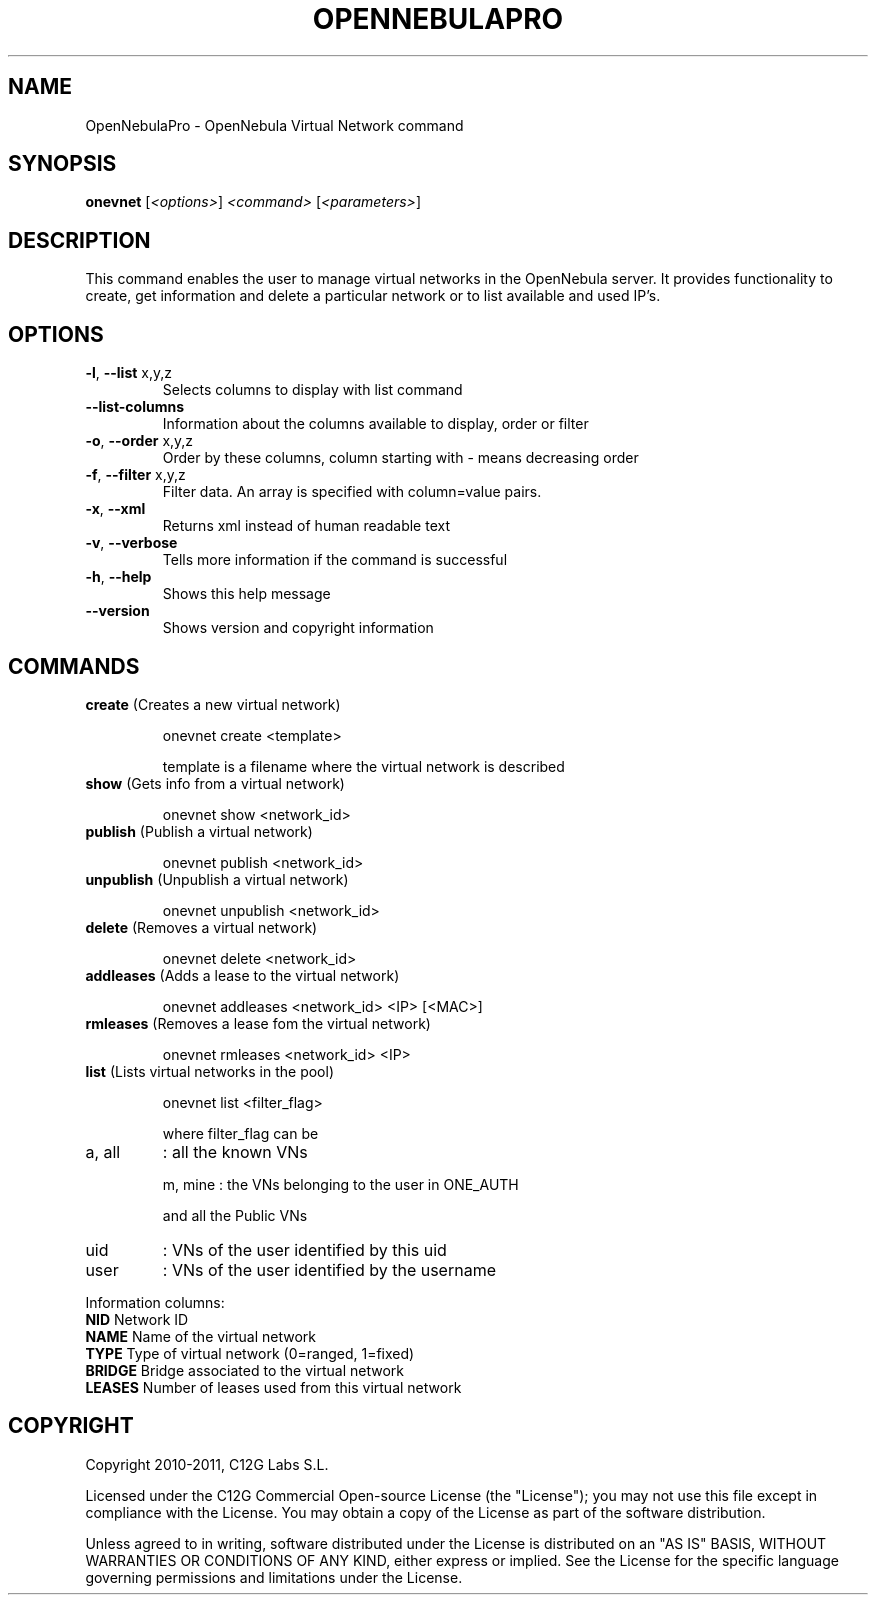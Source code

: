 .\" DO NOT MODIFY THIS FILE!  It was generated by help2man 1.37.1.
.TH OPENNEBULAPRO "1" "May 2011" "OpenNebulaPro 2.2.0" "User Commands"
.SH NAME
OpenNebulaPro \- OpenNebula Virtual Network command
.SH SYNOPSIS
.B onevnet
[\fI<options>\fR] \fI<command> \fR[\fI<parameters>\fR]
.SH DESCRIPTION

This command enables the user to manage virtual networks in the OpenNebula
server. It provides functionality to create, get information and delete a
particular network or to list available and used IP's.
.SH OPTIONS
.TP
\fB\-l\fR, \fB\-\-list\fR x,y,z
Selects columns to display with list
command
.TP
\fB\-\-list\-columns\fR
Information about the columns available
to display, order or filter
.TP
\fB\-o\fR, \fB\-\-order\fR x,y,z
Order by these columns, column starting
with \- means decreasing order
.TP
\fB\-f\fR, \fB\-\-filter\fR x,y,z
Filter data. An array is specified
with column=value pairs.
.TP
\fB\-x\fR, \fB\-\-xml\fR
Returns xml instead of human readable text
.TP
\fB\-v\fR, \fB\-\-verbose\fR
Tells more information if the command
is successful
.TP
\fB\-h\fR, \fB\-\-help\fR
Shows this help message
.TP
\fB\-\-version\fR
Shows version and copyright information
.SH COMMANDS
.TP
\fBcreate\fR (Creates a new virtual network)
.IP
onevnet create <template>
.IP
template is a filename where the virtual network is described
.TP
\fBshow\fR (Gets info from a virtual network)
.IP
onevnet show <network_id>
.TP
\fBpublish\fR (Publish a virtual network)
.IP
onevnet publish <network_id>
.TP
\fBunpublish\fR (Unpublish a virtual network)
.IP
onevnet unpublish <network_id>
.TP
\fBdelete\fR (Removes a virtual network)
.IP
onevnet delete <network_id>
.TP
\fBaddleases\fR (Adds a lease to the virtual network)
.IP
onevnet addleases <network_id> <IP> [<MAC>]
.TP
\fBrmleases\fR (Removes a lease fom the virtual network)
.IP
onevnet rmleases <network_id> <IP>
.TP
\fBlist\fR (Lists virtual networks in the pool)
.IP
onevnet list <filter_flag>
.IP
where filter_flag can be
.TP
a, all
: all the known VNs
.IP
m, mine : the VNs belonging to the user in ONE_AUTH
.IP
and all the Public VNs
.TP
uid
: VNs of the user identified by this uid
.TP
user
: VNs of the user identified by the username
.PP
Information columns:
.TP
\fBNID\fR       Network ID
.TP
\fBNAME\fR      Name of the virtual network
.TP
\fBTYPE\fR      Type of virtual network (0=ranged, 1=fixed)
.TP
\fBBRIDGE\fR    Bridge associated to the virtual network
.TP
\fBLEASES\fR    Number of leases used from this virtual network
.SH COPYRIGHT
Copyright 2010\-2011, C12G Labs S.L.
.PP
Licensed under the C12G Commercial Open\-source License (the
"License"); you may not use this file except in compliance
with the License. You may obtain a copy of the License as part
of the software distribution.
.PP
Unless agreed to in writing, software distributed under the
License is distributed on an "AS IS" BASIS, WITHOUT WARRANTIES
OR CONDITIONS OF ANY KIND, either express or implied. See the
License for the specific language governing permissions and
limitations under the License.
